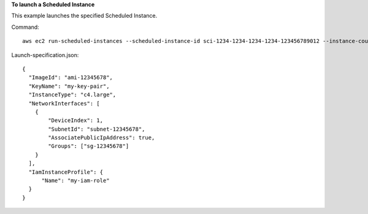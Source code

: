 **To launch a Scheduled Instance**

This example launches the specified Scheduled Instance.

Command::

  aws ec2 run-scheduled-instances --scheduled-instance-id sci-1234-1234-1234-1234-123456789012 --instance-count 1 --launch-specification file://launch-specification.json

Launch-specification.json::

  {
    "ImageId": "ami-12345678",
    "KeyName": "my-key-pair",
    "InstanceType": "c4.large",
    "NetworkInterfaces": [
      {
          "DeviceIndex": 1,
          "SubnetId": "subnet-12345678",
          "AssociatePublicIpAddress": true,
          "Groups": ["sg-12345678"]
      }
    ],
    "IamInstanceProfile": {
        "Name": "my-iam-role"
    }
  }
